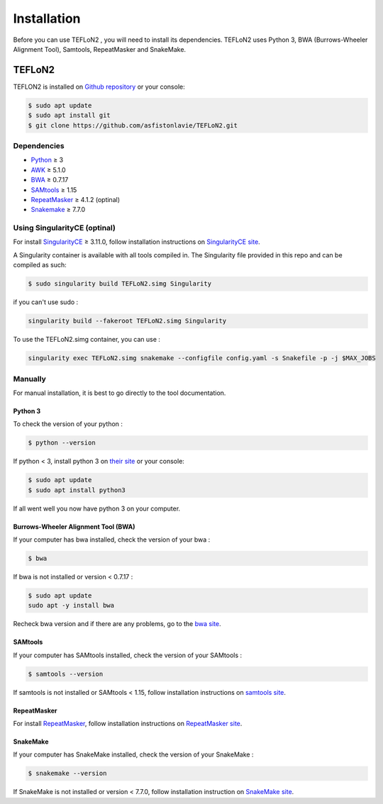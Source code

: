 ============
Installation
============


Before you can use TEFLoN2 , you will need to install its dependencies.
TEFLoN2 uses Python 3, BWA (Burrows-Wheeler Alignment Tool), Samtools, RepeatMasker and SnakeMake.


TEFLoN2
=======

TEFLON2 is installed on `Github repository <https://github.com/asfistonlavie/TEFLoN2>`_ or your console:

.. code-block:: console

	$ sudo apt update
	$ sudo apt install git
	$ git clone https://github.com/asfistonlavie/TEFLoN2.git



Dependencies
------------

.. _Python: https://www.python.org
.. _AWK: https://www.gnu.org/software/gawk/manual/gawk.html
.. _BWA: http://bio-bwa.sourceforge.net
.. _SAMtools: https://www.htslib.org
.. _RepeatMasker: https://www.repeatmasker.org/
.. _Snakemake: https://snakemake.readthedocs.io
.. _SingularityCE: https://sylabs.io/docs/

* Python_ ≥ 3
* AWK_ ≥ 5.1.0
* BWA_ ≥ 0.7.17
* SAMtools_ ≥ 1.15
* RepeatMasker_ ≥ 4.1.2 (optinal)
* Snakemake_ ≥ 7.7.0


Using SingularityCE (optinal)
-----------------------------


For install SingularityCE_ ≥ 3.11.0, follow installation instructions on `SingularityCE site <https://docs.sylabs.io/guides/main/admin-guide/installation.html>`_.

A Singularity container is available with all tools compiled in. The Singularity file provided in this repo and can be compiled as such:

.. code-block:: console

	$ sudo singularity build TEFLoN2.simg Singularity

if you can't use sudo :

.. code-block:: console

	singularity build --fakeroot TEFLoN2.simg Singularity

To use the TEFLoN2.simg container, you can use :

.. code-block:: console

	singularity exec TEFLoN2.simg snakemake --configfile config.yaml -s Snakefile -p -j $MAX_JOBS


Manually
--------

For manual installation, it is best to go directly to the tool documentation.

Python 3
^^^^^^^^

To check the version of your python :

.. code-block:: console

	$ python --version

If python < 3, install python 3 on `their site <https://www.python.org/doc/>`_ or your console:

.. code-block:: console

	$ sudo apt update
	$ sudo apt install python3

If all went well you now have python 3 on your computer.


Burrows-Wheeler Alignment Tool (BWA)
^^^^^^^^^^^^^^^^^^^^^^^^^^^^^^^^^^^^

If your computer has bwa installed, check the version of your bwa :

.. code-block:: console

	$ bwa

If bwa is not installed or version <  0.7.17 :


.. code-block:: console

	$ sudo apt update
	sudo apt -y install bwa

Recheck bwa version and if there are any problems, go to the `bwa site <https://bio-bwa.sourceforge.net/>`_.

SAMtools
^^^^^^^^

If your computer has SAMtools installed, check the version of your SAMtools :

.. code-block:: console

	$ samtools --version

If samtools is not installed or SAMtools < 1.15, follow installation instructions on `samtools site <http://www.htslib.org/>`_.


RepeatMasker
^^^^^^^^^^^^

For install RepeatMasker_, follow installation instructions on `RepeatMasker site <http://www.repeatmasker.org/RepeatMasker/>`_.

SnakeMake
^^^^^^^^^


If your computer has SnakeMake installed, check the version of your SnakeMake :

.. code-block:: console

	$ snakemake --version

If SnakeMake is not installed or version < 7.7.0, follow installation instruction on `SnakeMake site <https://snakemake.readthedocs.io/en/stable/getting_started/installation.html>`_.